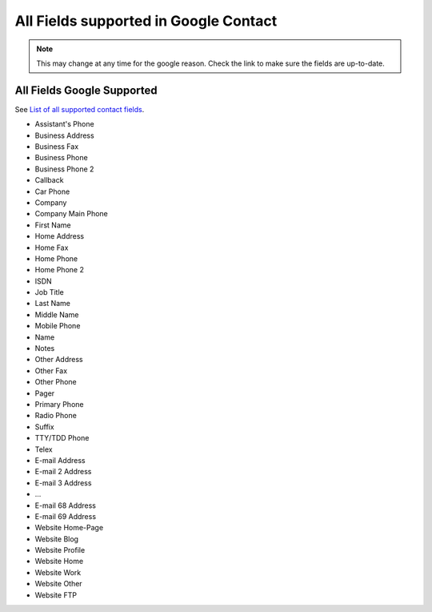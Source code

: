 ==============================================
All Fields supported in Google Contact
==============================================

.. note::

    This may change at any time for the google reason.
    Check the link to make sure the fields are up-to-date.



All Fields Google Supported
================================

See `List of all supported contact fields <http://code.google.com/p/google-shared-contacts-client/wiki/SupportedContactFields>`_.

* Assistant's Phone
* Business Address
* Business Fax
* Business Phone
* Business Phone 2
* Callback
* Car Phone
* Company
* Company Main Phone
* First Name
* Home Address
* Home Fax
* Home Phone
* Home Phone 2
* ISDN
* Job Title
* Last Name
* Middle Name
* Mobile Phone
* Name
* Notes
* Other Address
* Other Fax
* Other Phone
* Pager
* Primary Phone
* Radio Phone
* Suffix
* TTY/TDD Phone
* Telex
* E-mail Address
* E-mail 2 Address
* E-mail 3 Address
* ...
* E-mail 68 Address
* E-mail 69 Address
* Website Home-Page
* Website Blog
* Website Profile
* Website Home
* Website Work
* Website Other
* Website FTP
